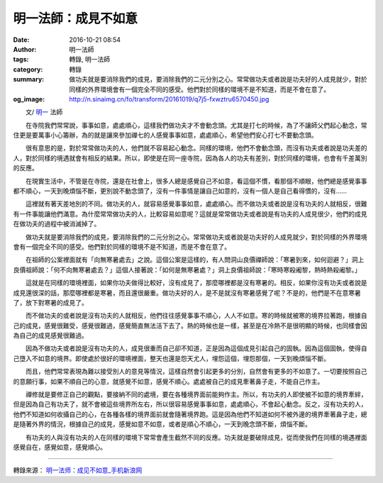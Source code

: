明一法師：成見不如意
####################

:date: 2016-10-21 08:54
:author: 明一法師
:tags: 轉錄, 明一法師
:category: 轉錄
:summary: 做功夫就是要消除我們的成見，要消除我們的二元分別之心。常常做功夫或者說是功夫好的人成見就少，對於同樣的外界環境會有一個完全不同的感受。他們對於同樣的環境不是不知道，而是不會在意了。
:og_image: http://n.sinaimg.cn/fo/transform/20161019/q7j5-fxwztru6570450.jpg


.. image:: http://n.sinaimg.cn/fo/transform/20161019/q7j5-fxwztru6570450.jpg
   :align: center
   :alt: 成見使你不如意

　　文/ `明一`_ 法師

　　在寺院我們常常說，事事如意，處處順心，這樣我們做功夫才不會動念頭。尤其是打七的時候，為了不讓師父們起心動念，常住更是要萬事小心籌辦，為的就是讓來參加禪七的人感覺事事如意，處處順心，希望他們安心打七不要動念頭。

　　很有意思的是，對於常常做功夫的人，他們就不容易起心動念。同樣的環境，他們不會動念頭，而沒有功夫或者說是功夫差的人，對於同樣的境遇就會有相反的結果。所以，即使是在同一座寺院，因為各人的功夫有差別，對於同樣的環境，也會有千差萬別的反應。

　　在現實生活中，不管是在寺院，還是在社會上，很多人總是感覺自己不如意，看這個不慣，看那個不順眼，他們總是感覺事事都不順心，一天到晚煩惱不斷，更別說不動念頭了，沒有一件事情是讓自己如意的，沒有一個人是自己看得慣的，沒有……

　　這裡就有著天差地別的不同。做功夫的人，就容易感覺事事如意，處處順心。而不做功夫或者說是沒有功夫的人就相反，很難有一件事能讓他們滿意。為什麼常常做功夫的人，比較容易如意呢？這就是常常做功夫或者說是有功夫的人成見很少，他們的成見在做功夫的過程中被消滅掉了。

　　做功夫就是要消除我們的成見，要消除我們的二元分別之心。常常做功夫或者說是功夫好的人成見就少，對於同樣的外界環境會有一個完全不同的感受。他們對於同樣的環境不是不知道，而是不會在意了。

　　在祖師的公案裡面就有「向無寒暑處去」之說。這個公案是這樣的，有人問洞山良價禪師說：「寒暑到來，如何迴避？」洞上良價祖師說：「何不向無寒暑處去？」這個人接著說：「如何是無寒暑處？」洞上良價祖師說：「寒時寒殺阇黎，熱時熱殺阇黎。」

　　這就是在同樣的環境裡面，如果你功夫做得比較好，沒有成見了，那麼哪裡都是沒有寒暑的。相反，如果你沒有功夫或者說是成見還很深的話，那麼哪裡都是寒暑，而且還很嚴重。做功夫好的人，是不是就沒有寒暑感覺了呢？不是的，他們是不在意寒暑了，放下對寒暑的成見了。

　　而不做功夫的或者說是沒有功夫的人就相反，他們往往感覺事事不順心，人人不如意。寒的時候就被寒的境界拉著跑，根據自己的成見，感覺很難受，感覺很難過，感覺簡直無法活下去了。熱的時候也是一樣，甚至是在冷熱不是很明顯的時候，也同樣會因為自己的成見感覺很難過。

　　因為不做功夫或者說是沒有功夫的人，成見很重而自己卻不知道，正是因為這個成見引起自己的固執。因為這個固執，使得自己墮入不如意的境界。即使處於很好的環境裡面，整天也還是怨天尤人，埋怨這個，埋怨那個，一天到晚煩惱不斷。

　　而且，他們常常表現為難以接受別人的意見等情況，這樣自然會引起更多的分別，自然會有更多的不如意了。一切要按照自己的意願行事，如果不順自己的心意，就感覺不如意，感覺不順心。處處被自己的成見牽著鼻子走，不能自己作主。

　　禪修就是要修正自己的觀點，要接納不同的處境，要在各種境界面前能夠作主。所以，有功夫的人即使被不如意的境界牽絆，但是因為自己有功夫了，就不會被這些境界所左右，所以很容易感覺事事如意，處處順心，不會起心動念。反之，沒有功夫的人，他們不知道如何收攝自己的心，在各種各樣的境界面前就會隨著境界跑。這是因為他們不知道如何不被外邊的境界牽著鼻子走，總是隨著外界的情況，根據自己的成見，感覺如意不如意，或者是順心不順心，一天到晚念頭不斷，煩惱不斷。

　　有功夫的人與沒有功夫的人在同樣的環境下常常會產生截然不同的反應。功夫就是要破除成見，從而使我們在同樣的境遇裡面感覺自在，感覺如意，感覺順心。

----

轉錄來源： `明一法师：成见不如意_手机新浪网 <http://fo.sina.cn/intro/2016-10-21/detail-ifxwztrs9793723.d.html>`_

.. _明一: http://www.fayansi.org/fojiaoxinwen/HTML/568.html
